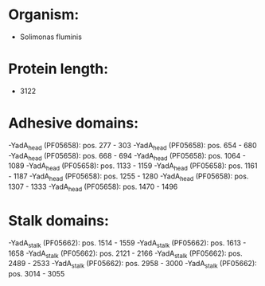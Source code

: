* Organism:
- Solimonas fluminis
* Protein length:
- 3122
* Adhesive domains:
-YadA_head (PF05658): pos. 277 - 303
-YadA_head (PF05658): pos. 654 - 680
-YadA_head (PF05658): pos. 668 - 694
-YadA_head (PF05658): pos. 1064 - 1089
-YadA_head (PF05658): pos. 1133 - 1159
-YadA_head (PF05658): pos. 1161 - 1187
-YadA_head (PF05658): pos. 1255 - 1280
-YadA_head (PF05658): pos. 1307 - 1333
-YadA_head (PF05658): pos. 1470 - 1496
* Stalk domains:
-YadA_stalk (PF05662): pos. 1514 - 1559
-YadA_stalk (PF05662): pos. 1613 - 1658
-YadA_stalk (PF05662): pos. 2121 - 2166
-YadA_stalk (PF05662): pos. 2489 - 2533
-YadA_stalk (PF05662): pos. 2958 - 3000
-YadA_stalk (PF05662): pos. 3014 - 3055

